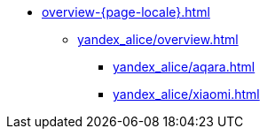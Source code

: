 * xref:overview-{page-locale}.adoc[]
** xref:yandex_alice/overview.adoc[]
*** xref:yandex_alice/aqara.adoc[]
*** xref:yandex_alice/xiaomi.adoc[]
